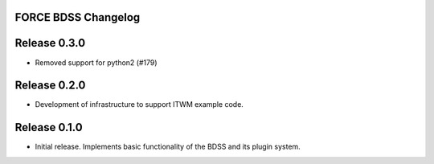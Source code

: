 FORCE BDSS Changelog
--------------------

Release 0.3.0
-------------

- Removed support for python2 (#179)

Release 0.2.0
-------------

- Development of infrastructure to support ITWM example code.

Release 0.1.0
-------------

- Initial release. Implements basic functionality of the BDSS and its plugin system.
